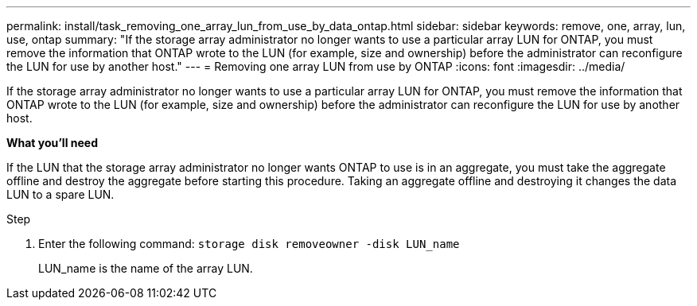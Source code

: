 ---
permalink: install/task_removing_one_array_lun_from_use_by_data_ontap.html
sidebar: sidebar
keywords: remove, one, array, lun, use, ontap
summary: "If the storage array administrator no longer wants to use a particular array LUN for ONTAP, you must remove the information that ONTAP wrote to the LUN (for example, size and ownership) before the administrator can reconfigure the LUN for use by another host."
---
= Removing one array LUN from use by ONTAP
:icons: font
:imagesdir: ../media/

[.lead]
If the storage array administrator no longer wants to use a particular array LUN for ONTAP, you must remove the information that ONTAP wrote to the LUN (for example, size and ownership) before the administrator can reconfigure the LUN for use by another host.

*What you'll need*

If the LUN that the storage array administrator no longer wants ONTAP to use is in an aggregate, you must take the aggregate offline and destroy the aggregate before starting this procedure. Taking an aggregate offline and destroying it changes the data LUN to a spare LUN.

.Step
. Enter the following command: `storage disk removeowner -disk LUN_name`
+
LUN_name is the name of the array LUN.
